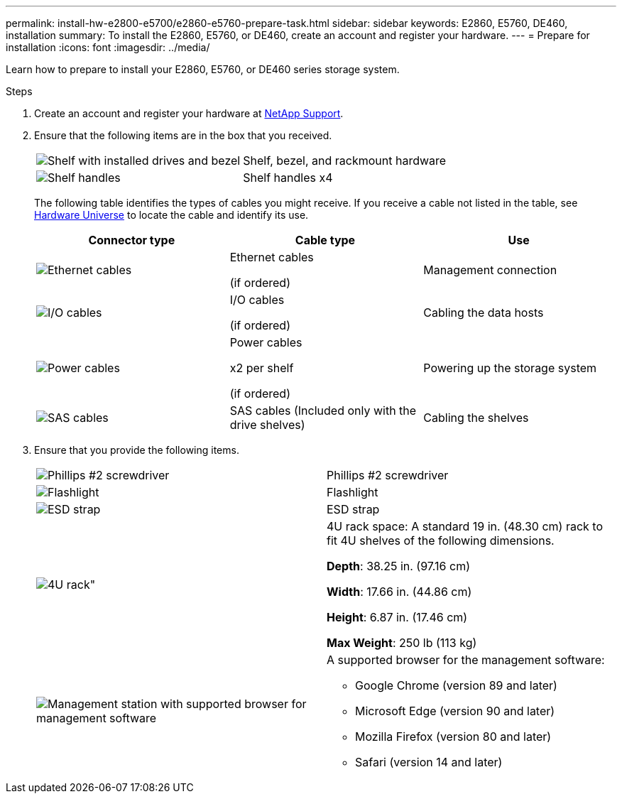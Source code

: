 ---
permalink: install-hw-e2800-e5700/e2860-e5760-prepare-task.html
sidebar: sidebar
keywords: E2860, E5760, DE460, installation
summary: To install the E2860, E5760, or DE460, create an account and register your hardware.
---
= Prepare for installation
:icons: font
:imagesdir: ../media/

[.lead]
Learn how to prepare to install your E2860, E5760, or DE460 series storage system.

.Steps

. Create an account and register your hardware at http://mysupport.netapp.com/[NetApp Support^].
. Ensure that the following items are in the box that you received.
+
|===
a|
image:../media/trafford_overview.png["Shelf with installed drives and bezel"] a|
Shelf, bezel, and rackmount hardware
a|
image:../media/handles_counted.png["Shelf handles"]
a|
Shelf handles x4
|===
The following table identifies the types of cables you might receive. If you receive a cable not listed in the table, see https://hwu.netapp.com/[Hardware Universe^] to locate the cable and identify its use.
+
[options="header"]
|===
| Connector type| Cable type| Use
a|
image:../media/cable_ethernet_inst-hw-e2800-e5700.png["Ethernet cables"]
a|
Ethernet cables

(if ordered)
a|
Management connection
a|
image:../media/cable_io_inst-hw-e2800-e5700.png["I/O cables"]
a|
I/O cables

(if ordered)
a|
Cabling the data hosts
a|
image:../media/cable_power_inst-hw-e2800-e5700.png["Power cables"]
a|
Power cables

x2 per shelf

(if ordered)
a|
Powering up the storage system
a|
image:../media/sas_cable.png["SAS cables"]
a|
SAS cables    (Included only with the drive shelves)
a|
Cabling the shelves
|===

. Ensure that you provide the following items.
+
|===
a|
image:../media/screwdriver_inst-hw-e2800-e5700.png["Phillips #2 screwdriver"] a|
Phillips #2 screwdriver
a|
image:../media/flashlight_inst-hw-e2800-e5700.png["Flashlight"]
a|
Flashlight
a|
image:../media/wrist_strap_inst-hw-e2800-e5700.png["ESD strap"]
a|
ESD strap
a|
image:../media/4u_dummy.png[4U rack"]
a|
4U rack space: A standard 19 in. (48.30 cm) rack to fit 4U shelves of the following dimensions.

*Depth*: 38.25 in. (97.16 cm)

*Width*: 17.66 in. (44.86 cm)

*Height*: 6.87 in. (17.46 cm)

*Max Weight*: 250 lb (113 kg)
a|
image:../media/management_station_inst-hw-e2800-e5700_g60b3.png["Management station with supported browser for management software"]
a|
A supported browser for the management software:

* Google Chrome (version 89 and later)
* Microsoft Edge (version 90 and later)
* Mozilla Firefox (version 80 and later)
* Safari (version 14 and later)

|===
